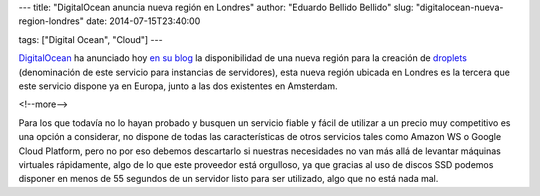 ---
title: "DigitalOcean anuncia nueva región en Londres"
author: "Eduardo Bellido Bellido"
slug: "digitalocean-nueva-region-londres"
date: 2014-07-15T23:40:00

tags: ["Digital Ocean", "Cloud"]
---

.. image:: /images/digitalocean_logo.png
   :width: 200px
   :height: 122px
   :alt: Digital Ocean
   :align: right

`DigitalOcean`_ ha anunciado hoy `en su blog`_ la disponibilidad de una nueva región para la creación de `droplets`_ (denominación de este servicio para instancias de servidores), esta nueva región ubicada en Londres es la tercera que este servicio dispone ya en Europa, junto a las dos existentes en Amsterdam.

<!--more-->


Para los que todavía no lo hayan probado y busquen un servicio fiable y fácil de utilizar a un precio muy competitivo es una opción a considerar, no dispone de todas las características de otros servicios tales como Amazon WS o Google Cloud Platform, pero no por eso debemos descartarlo si nuestras necesidades no van más allá de levantar máquinas virtuales rápidamente, algo de lo que este proveedor está orgulloso, ya que gracias al uso de discos SSD podemos disponer en menos de 55 segundos de un servidor listo para ser utilizado, algo que no está nada mal.

.. _`DigitalOcean`: http://www.digitalocean.com
.. _`en su blog`:  https://www.digitalocean.com/company/blog/introducing-our-london-region/
.. _`droplets`: https://www.digitalocean.com/help/technical/general/
